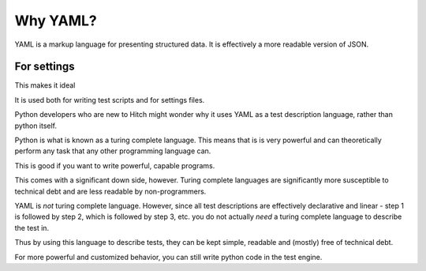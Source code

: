 Why YAML?
=========

YAML is a markup language for presenting structured data. It is
effectively a more readable version of JSON.

For settings
------------

This makes it ideal

It is used both for writing test scripts and for settings files.

Python developers who are new to Hitch might wonder why it uses YAML
as a test description language, rather than python itself.

Python is what is known as a turing complete language. This means
that is is very powerful and can theoretically perform any task
that any other programming language can.

This is good if you want to write powerful, capable programs.

This comes with a significant down side, however. Turing complete
languages are significantly more susceptible to technical debt
and are less readable by non-programmers.

YAML is *not* turing complete language. However, since all test
descriptions are effectively declarative and linear - step 1 is
followed by step 2, which is followed by step 3, etc. you do not
actually *need* a turing complete language to describe the test in.

Thus by using this language to describe tests, they can be kept
simple, readable and (mostly) free of technical debt.

For more powerful and customized behavior, you can still
write python code in the test engine.
